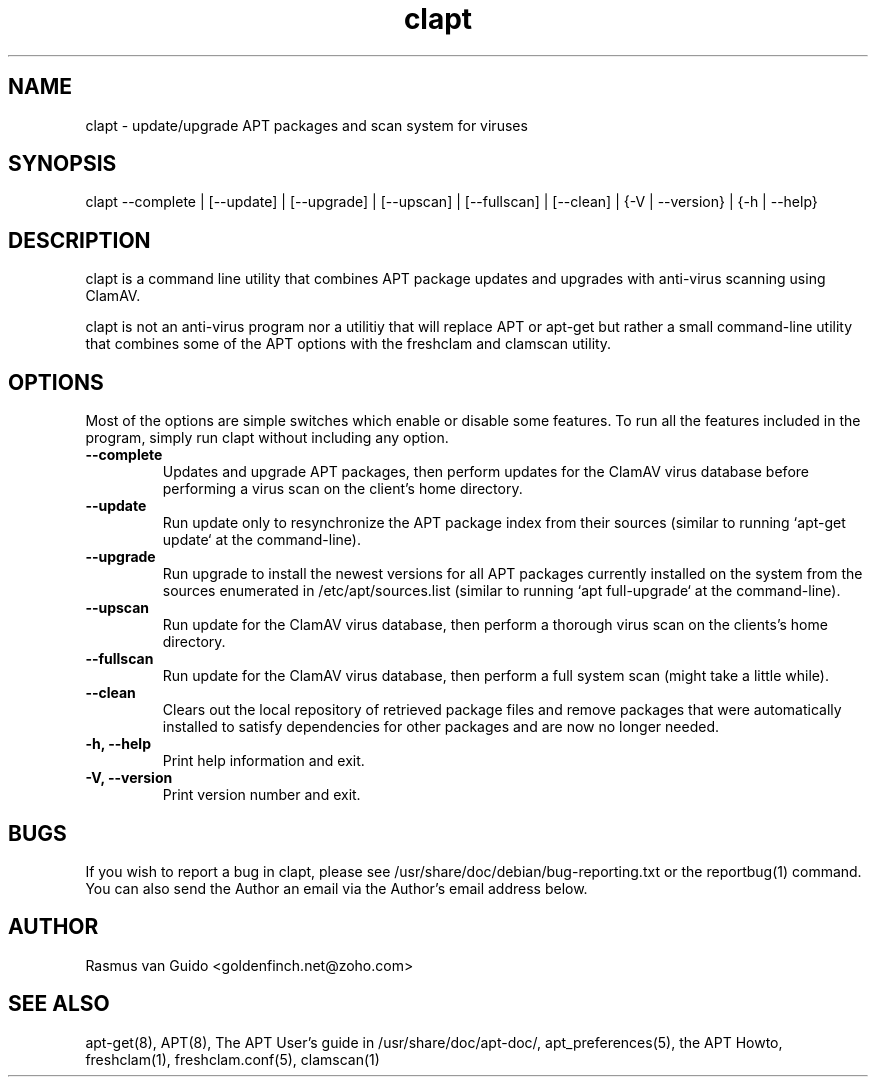 .TH "clapt" "1" "Septermber 1, 2016" "clapt 0.1" "APT-ClamAV Binder Utility"
.SH "NAME"
.LP 
clapt \- update/upgrade APT packages and scan system for viruses
.SH "SYNOPSIS"
.LP 
clapt --complete | [--update] | [--upgrade] | [--upscan] | [--fullscan] | [--clean] | {-V | --version} | {-h | --help}
.SH "DESCRIPTION"
.LP 
clapt is a command line utility that combines APT package updates and upgrades with anti-virus scanning using ClamAV.
.LP
clapt is not an anti-virus program nor a utilitiy that will replace APT or apt-get but rather a small command-line utility that combines some of the APT options with the freshclam and clamscan utility. 
.SH "OPTIONS"
.LP 
Most of the options are simple switches which enable or disable some features. To run all the features included in the program, simply run clapt without including any option.
.TP
\fB\-\-complete\fR
Updates and upgrade APT packages, then perform updates for the ClamAV virus database before performing a virus scan on the client's home directory.
.TP 
\fB\-\-update\fR
Run update only to resynchronize the APT package index from their sources (similar to running `apt-get update` at the command-line).
.TP 
\fB\-\-upgrade\fR
Run upgrade to install the newest versions for all APT packages currently installed on the system from the sources enumerated in /etc/apt/sources.list (similar to running `apt full-upgrade` at the command-line).
.TP
\fB\-\-upscan\fR
Run update for the ClamAV virus database, then perform a thorough virus scan on the clients's home directory.
.TP
\fB\-\-fullscan\fR
Run update for the ClamAV virus database, then perform a full system scan (might take a little while).
.TP
\fB\-\-clean\fR
Clears out the local repository of retrieved package files and remove packages that were automatically installed to satisfy dependencies for other packages and are now no longer needed.
.TP 
\fB\-h, \-\-help\fR
Print help information and exit.
.TP 
\fB\-V, \-\-version\fR
Print version number and exit.
.SH BUGS
.LP
If you wish to report a bug in clapt, please see /usr/share/doc/debian/bug-reporting.txt or the reportbug(1) command. You can also send the Author an email via the Author's email address below. 
.SH "AUTHOR"
.LP 
Rasmus van Guido <goldenfinch.net@zoho.com>
.SH "SEE ALSO"
.LP 
apt-get(8), APT(8), The APT User's guide in /usr/share/doc/apt-doc/, apt_preferences(5), the APT Howto, freshclam(1), freshclam.conf(5), clamscan(1)
